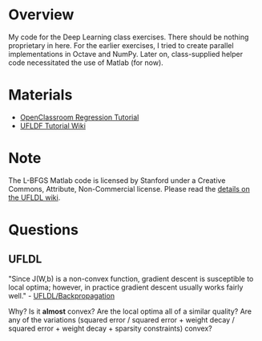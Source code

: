 * Overview
My code for the Deep Learning class exercises. There should be nothing
proprietary in here. For the earlier exercises, I tried to create
parallel implementations in Octave and NumPy. Later on, class-supplied
helper code necessitated the use of Matlab (for now).

* Materials
- [[http://openclassroom.stanford.edu/MainFolder/CoursePage.php?course=DeepLearning][OpenClassroom Regression Tutorial]]
- [[http://ufldl.stanford.edu/wiki/index.php/UFLDL_Tutorial][UFLDF Tutorial Wiki]]

* Note

The L-BFGS Matlab code is licensed by Stanford under a Creative Commons,
Attribute, Non-Commercial license. Please read the
[[http://ufldl.stanford.edu/wiki/index.php/Exercise:Sparse_Autoencoder#Sparse_autoencoder_implementation][details on the UFLDL wiki]].

* Questions
** UFLDL
"Since J(W,b) is a non-convex function, gradient descent is
susceptible to local optima; however, in practice gradient descent
usually works fairly well." - [[http://ufldl.stanford.edu/wiki/index.php/Backpropagation_Algorithm][UFLDL/Backpropagation]]

Why? Is it *almost* convex? Are the local optima all of a similar
quality? Are any of the variations (squared error / squared error +
weight decay / squared error + weight decay + sparsity constraints)
convex?
